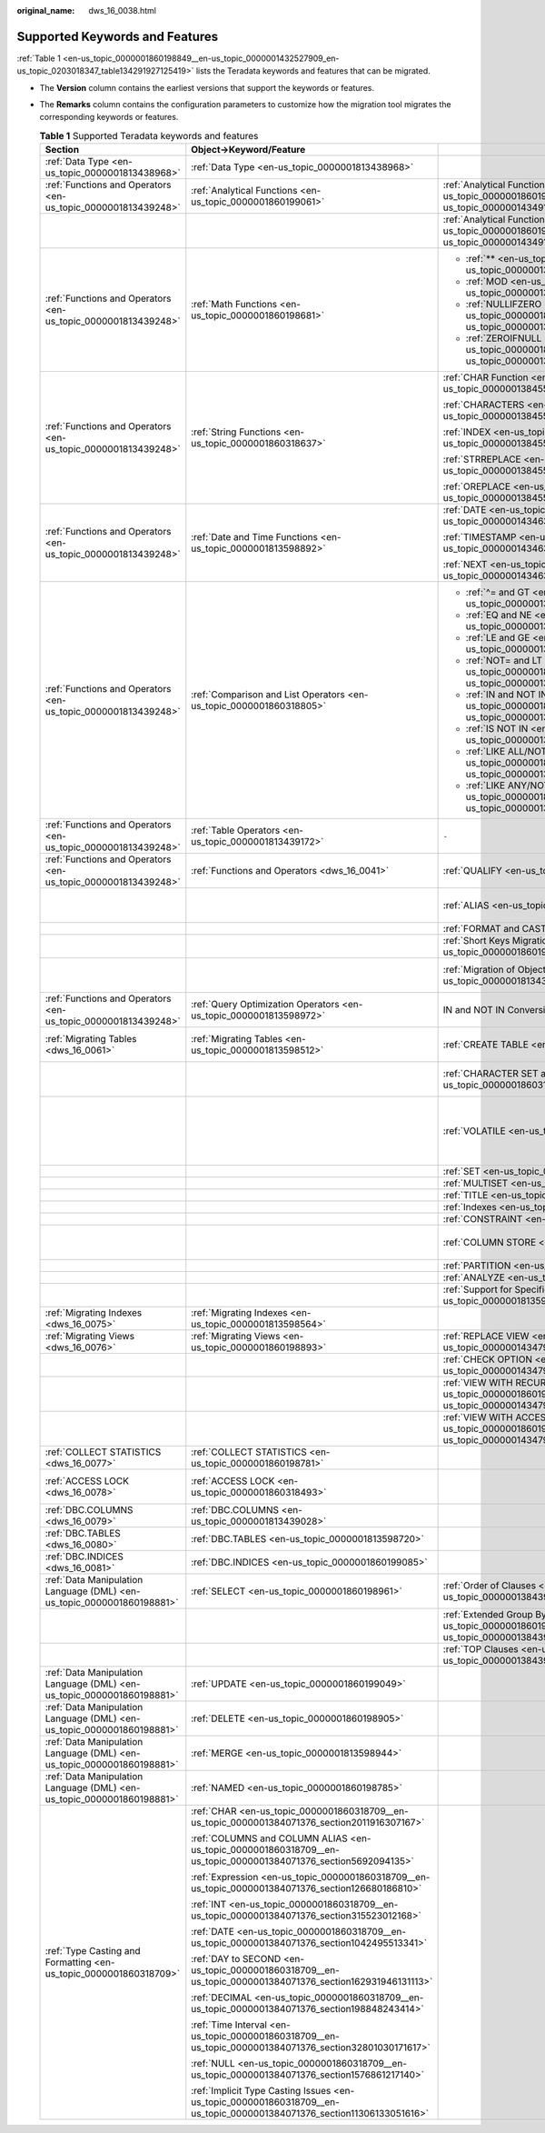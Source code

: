 :original_name: dws_16_0038.html

.. _dws_16_0038:

Supported Keywords and Features
===============================

:ref:`Table 1 <en-us_topic_0000001860198849__en-us_topic_0000001432527909_en-us_topic_0203018347_table134291927125419>` lists the Teradata keywords and features that can be migrated.

-  The **Version** column contains the earliest versions that support the keywords or features.

-  The **Remarks** column contains the configuration parameters to customize how the migration tool migrates the corresponding keywords or features.

   .. _en-us_topic_0000001860198849__en-us_topic_0000001432527909_en-us_topic_0203018347_table134291927125419:

   .. table:: **Table 1** Supported Teradata keywords and features

      +------------------------------------------------------------------------+------------------------------------------------------------------------------------------------------------------------+------------------------------------------------------------------------------------------------------------------------------+---------------+----------------------------------------------------------------------------------------------------------------------------------------------------------------------------------------------------------------------------------------+
      | Section                                                                | Object->Keyword/Feature                                                                                                |                                                                                                                              | Version       | Remarks                                                                                                                                                                                                                                |
      +========================================================================+========================================================================================================================+==============================================================================================================================+===============+========================================================================================================================================================================================================================================+
      | :ref:`Data Type <en-us_topic_0000001813438968>`                        | :ref:`Data Type <en-us_topic_0000001813438968>`                                                                        |                                                                                                                              | 6.5.1, 18.2.0 | ``-``                                                                                                                                                                                                                                  |
      +------------------------------------------------------------------------+------------------------------------------------------------------------------------------------------------------------+------------------------------------------------------------------------------------------------------------------------------+---------------+----------------------------------------------------------------------------------------------------------------------------------------------------------------------------------------------------------------------------------------+
      | :ref:`Functions and Operators <en-us_topic_0000001813439248>`          | :ref:`Analytical Functions <en-us_topic_0000001860199061>`                                                             | :ref:`Analytical Functions in ORDER BY <en-us_topic_0000001860199061__en-us_topic_0000001434910237_section08780617917>`      | 18.0.0        | ``-``                                                                                                                                                                                                                                  |
      +------------------------------------------------------------------------+------------------------------------------------------------------------------------------------------------------------+------------------------------------------------------------------------------------------------------------------------------+---------------+----------------------------------------------------------------------------------------------------------------------------------------------------------------------------------------------------------------------------------------+
      |                                                                        |                                                                                                                        | :ref:`Analytical Functions in PARTITION BY <en-us_topic_0000001860199061__en-us_topic_0000001434910237_section185781189816>` | 18.1.0        | ``-``                                                                                                                                                                                                                                  |
      +------------------------------------------------------------------------+------------------------------------------------------------------------------------------------------------------------+------------------------------------------------------------------------------------------------------------------------------+---------------+----------------------------------------------------------------------------------------------------------------------------------------------------------------------------------------------------------------------------------------+
      | :ref:`Functions and Operators <en-us_topic_0000001813439248>`          | :ref:`Math Functions <en-us_topic_0000001860198681>`                                                                   | -  :ref:`** <en-us_topic_0000001860198681__en-us_topic_0000001384390488_section72301011179>`                                 | V100R003C00   | Configurable: :ref:`tdMigrateNULLIFZERO <en-us_topic_0000001813438796__en-us_topic_0000001432527901_li1551601339>` and :ref:`tdMigrateZEROIFNULL <en-us_topic_0000001813438796__en-us_topic_0000001432527901_li195242216333>` (18.0.0) |
      |                                                                        |                                                                                                                        |                                                                                                                              |               |                                                                                                                                                                                                                                        |
      |                                                                        |                                                                                                                        | -  :ref:`MOD <en-us_topic_0000001860198681__en-us_topic_0000001384390488_section711910578815>`                               |               |                                                                                                                                                                                                                                        |
      |                                                                        |                                                                                                                        |                                                                                                                              |               |                                                                                                                                                                                                                                        |
      |                                                                        |                                                                                                                        | -  :ref:`NULLIFZERO <en-us_topic_0000001860198681__en-us_topic_0000001384390488_section5422047392>`                          |               |                                                                                                                                                                                                                                        |
      |                                                                        |                                                                                                                        |                                                                                                                              |               |                                                                                                                                                                                                                                        |
      |                                                                        |                                                                                                                        | -  :ref:`ZEROIFNULL <en-us_topic_0000001860198681__en-us_topic_0000001384390488_section95621584112>`                         |               |                                                                                                                                                                                                                                        |
      +------------------------------------------------------------------------+------------------------------------------------------------------------------------------------------------------------+------------------------------------------------------------------------------------------------------------------------------+---------------+----------------------------------------------------------------------------------------------------------------------------------------------------------------------------------------------------------------------------------------+
      | :ref:`Functions and Operators <en-us_topic_0000001813439248>`          | :ref:`String Functions <en-us_topic_0000001860318637>`                                                                 | :ref:`CHAR Function <en-us_topic_0000001860318637__en-us_topic_0000001384550456_section98336268713>`                         | V100R003C00   | ``-``                                                                                                                                                                                                                                  |
      |                                                                        |                                                                                                                        |                                                                                                                              |               |                                                                                                                                                                                                                                        |
      |                                                                        |                                                                                                                        | :ref:`CHARACTERS <en-us_topic_0000001860318637__en-us_topic_0000001384550456_section18359116786>`                            |               |                                                                                                                                                                                                                                        |
      |                                                                        |                                                                                                                        |                                                                                                                              |               |                                                                                                                                                                                                                                        |
      |                                                                        |                                                                                                                        | :ref:`INDEX <en-us_topic_0000001860318637__en-us_topic_0000001384550456_section5834203015820>`                               |               |                                                                                                                                                                                                                                        |
      |                                                                        |                                                                                                                        |                                                                                                                              |               |                                                                                                                                                                                                                                        |
      |                                                                        |                                                                                                                        | :ref:`STRREPLACE <en-us_topic_0000001860318637__en-us_topic_0000001384550456_section156724412105>`                           |               |                                                                                                                                                                                                                                        |
      |                                                                        |                                                                                                                        |                                                                                                                              |               |                                                                                                                                                                                                                                        |
      |                                                                        |                                                                                                                        | :ref:`OREPLACE <en-us_topic_0000001860318637__en-us_topic_0000001384550456_section11574199161010>`                           |               |                                                                                                                                                                                                                                        |
      +------------------------------------------------------------------------+------------------------------------------------------------------------------------------------------------------------+------------------------------------------------------------------------------------------------------------------------------+---------------+----------------------------------------------------------------------------------------------------------------------------------------------------------------------------------------------------------------------------------------+
      | :ref:`Functions and Operators <en-us_topic_0000001813439248>`          | :ref:`Date and Time Functions <en-us_topic_0000001813598892>`                                                          | :ref:`DATE <en-us_topic_0000001813598892__en-us_topic_0000001434630645_section1364584752615>`                                | V100R003C00   | ``-``                                                                                                                                                                                                                                  |
      |                                                                        |                                                                                                                        |                                                                                                                              |               |                                                                                                                                                                                                                                        |
      |                                                                        |                                                                                                                        | :ref:`TIMESTAMP <en-us_topic_0000001813598892__en-us_topic_0000001434630645_section746313461190>`                            | 18.0.0        |                                                                                                                                                                                                                                        |
      |                                                                        |                                                                                                                        |                                                                                                                              |               |                                                                                                                                                                                                                                        |
      |                                                                        |                                                                                                                        | :ref:`NEXT <en-us_topic_0000001813598892__en-us_topic_0000001434630645_section756419279914>`                                 | V100R003C00   |                                                                                                                                                                                                                                        |
      +------------------------------------------------------------------------+------------------------------------------------------------------------------------------------------------------------+------------------------------------------------------------------------------------------------------------------------------+---------------+----------------------------------------------------------------------------------------------------------------------------------------------------------------------------------------------------------------------------------------+
      | :ref:`Functions and Operators <en-us_topic_0000001813439248>`          | :ref:`Comparison and List Operators <en-us_topic_0000001860318805>`                                                    | -  :ref:`^= and GT <en-us_topic_0000001860318805__en-us_topic_0000001384071352_section6417514422>`                           | V100R003C00   | ``-``                                                                                                                                                                                                                                  |
      |                                                                        |                                                                                                                        |                                                                                                                              |               |                                                                                                                                                                                                                                        |
      |                                                                        |                                                                                                                        | -  :ref:`EQ and NE <en-us_topic_0000001860318805__en-us_topic_0000001384071352_section1154914204319>`                        |               |                                                                                                                                                                                                                                        |
      |                                                                        |                                                                                                                        |                                                                                                                              |               |                                                                                                                                                                                                                                        |
      |                                                                        |                                                                                                                        | -  :ref:`LE and GE <en-us_topic_0000001860318805__en-us_topic_0000001384071352_section17665223164312>`                       |               |                                                                                                                                                                                                                                        |
      |                                                                        |                                                                                                                        |                                                                                                                              |               |                                                                                                                                                                                                                                        |
      |                                                                        |                                                                                                                        | -  :ref:`NOT= and LT <en-us_topic_0000001860318805__en-us_topic_0000001384071352_section54741454124311>`                     |               |                                                                                                                                                                                                                                        |
      |                                                                        |                                                                                                                        |                                                                                                                              |               |                                                                                                                                                                                                                                        |
      |                                                                        |                                                                                                                        | -  :ref:`IN and NOT IN <en-us_topic_0000001860318805__en-us_topic_0000001384071352_section11180165912431>`                   |               |                                                                                                                                                                                                                                        |
      |                                                                        |                                                                                                                        |                                                                                                                              |               |                                                                                                                                                                                                                                        |
      |                                                                        |                                                                                                                        | -  :ref:`IS NOT IN <en-us_topic_0000001860318805__en-us_topic_0000001384071352_section1960913364411>`                        |               |                                                                                                                                                                                                                                        |
      |                                                                        |                                                                                                                        |                                                                                                                              |               |                                                                                                                                                                                                                                        |
      |                                                                        |                                                                                                                        | -  :ref:`LIKE ALL/NOT LIKE ALL <en-us_topic_0000001860318805__en-us_topic_0000001384071352_section992210864416>`             |               |                                                                                                                                                                                                                                        |
      |                                                                        |                                                                                                                        |                                                                                                                              |               |                                                                                                                                                                                                                                        |
      |                                                                        |                                                                                                                        | -  :ref:`LIKE ANY/NOT LIKE ANY <en-us_topic_0000001860318805__en-us_topic_0000001384071352_section8492111613446>`            |               |                                                                                                                                                                                                                                        |
      +------------------------------------------------------------------------+------------------------------------------------------------------------------------------------------------------------+------------------------------------------------------------------------------------------------------------------------------+---------------+----------------------------------------------------------------------------------------------------------------------------------------------------------------------------------------------------------------------------------------+
      | :ref:`Functions and Operators <en-us_topic_0000001813439248>`          | :ref:`Table Operators <en-us_topic_0000001813439172>`                                                                  | ``-``                                                                                                                        | 18.0.0        | ``-``                                                                                                                                                                                                                                  |
      +------------------------------------------------------------------------+------------------------------------------------------------------------------------------------------------------------+------------------------------------------------------------------------------------------------------------------------------+---------------+----------------------------------------------------------------------------------------------------------------------------------------------------------------------------------------------------------------------------------------+
      | :ref:`Functions and Operators <en-us_topic_0000001813439248>`          | :ref:`Functions and Operators <dws_16_0041>`                                                                           | :ref:`QUALIFY <en-us_topic_0000001860318953>`                                                                                | V100R003C00   | Configurable: :ref:`rowstoreToColumnstore <en-us_topic_0000001813438796__en-us_topic_0000001432527901_li1639915513325>`                                                                                                                |
      +------------------------------------------------------------------------+------------------------------------------------------------------------------------------------------------------------+------------------------------------------------------------------------------------------------------------------------------+---------------+----------------------------------------------------------------------------------------------------------------------------------------------------------------------------------------------------------------------------------------+
      |                                                                        |                                                                                                                        | :ref:`ALIAS <en-us_topic_0000001860318749>`                                                                                  | V100R003C00   | Configurable: :ref:`tdMigrateALIAS <en-us_topic_0000001813438796__en-us_topic_0000001432527901_li1163915119179>`                                                                                                                       |
      +------------------------------------------------------------------------+------------------------------------------------------------------------------------------------------------------------+------------------------------------------------------------------------------------------------------------------------------+---------------+----------------------------------------------------------------------------------------------------------------------------------------------------------------------------------------------------------------------------------------+
      |                                                                        |                                                                                                                        | :ref:`FORMAT and CAST <en-us_topic_0000001860318893>`                                                                        | V100R003C00   | ``-``                                                                                                                                                                                                                                  |
      +------------------------------------------------------------------------+------------------------------------------------------------------------------------------------------------------------+------------------------------------------------------------------------------------------------------------------------------+---------------+----------------------------------------------------------------------------------------------------------------------------------------------------------------------------------------------------------------------------------------+
      |                                                                        |                                                                                                                        | :ref:`Short Keys Migration <en-us_topic_0000001860198793>`                                                                   | V100R003C00   | ``-``                                                                                                                                                                                                                                  |
      +------------------------------------------------------------------------+------------------------------------------------------------------------------------------------------------------------+------------------------------------------------------------------------------------------------------------------------------+---------------+----------------------------------------------------------------------------------------------------------------------------------------------------------------------------------------------------------------------------------------+
      |                                                                        |                                                                                                                        | :ref:`Migration of Object Names Starting with $ <en-us_topic_0000001813439124>`                                              | 18.0.0        | Configurable: :ref:`tdMigrateDollar <en-us_topic_0000001813438796__en-us_topic_0000001432527901_li4899115763212>`                                                                                                                      |
      +------------------------------------------------------------------------+------------------------------------------------------------------------------------------------------------------------+------------------------------------------------------------------------------------------------------------------------------+---------------+----------------------------------------------------------------------------------------------------------------------------------------------------------------------------------------------------------------------------------------+
      | :ref:`Functions and Operators <en-us_topic_0000001813439248>`          | :ref:`Query Optimization Operators <en-us_topic_0000001813598972>`                                                     | IN and NOT IN Conversion                                                                                                     | V100R003C00   | Configurable: :ref:`inToExists <en-us_topic_0000001813438796__en-us_topic_0000001432527901_li9993144993210>`                                                                                                                           |
      +------------------------------------------------------------------------+------------------------------------------------------------------------------------------------------------------------+------------------------------------------------------------------------------------------------------------------------------+---------------+----------------------------------------------------------------------------------------------------------------------------------------------------------------------------------------------------------------------------------------+
      | :ref:`Migrating Tables <dws_16_0061>`                                  | :ref:`Migrating Tables <en-us_topic_0000001813598512>`                                                                 | :ref:`CREATE TABLE <en-us_topic_0000001813439116>`                                                                           | V100R003C00   | Configurable: :ref:`session_mode <en-us_topic_0000001813438796__en-us_topic_0000001432527901_li9493135323214>`                                                                                                                         |
      +------------------------------------------------------------------------+------------------------------------------------------------------------------------------------------------------------+------------------------------------------------------------------------------------------------------------------------------+---------------+----------------------------------------------------------------------------------------------------------------------------------------------------------------------------------------------------------------------------------------+
      |                                                                        |                                                                                                                        | :ref:`CHARACTER SET and CASESPECIFIC <en-us_topic_0000001860318937>`                                                         | 18.1.0        | Configurable: :ref:`tdMigrateCharsetCase <en-us_topic_0000001813438796__en-us_topic_0000001432527901_li245515470479>`                                                                                                                  |
      +------------------------------------------------------------------------+------------------------------------------------------------------------------------------------------------------------+------------------------------------------------------------------------------------------------------------------------------+---------------+----------------------------------------------------------------------------------------------------------------------------------------------------------------------------------------------------------------------------------------+
      |                                                                        |                                                                                                                        | :ref:`VOLATILE <en-us_topic_0000001860199029>`                                                                               | V100R003C00   | Configurable: :ref:`volatile <en-us_topic_0000001813438796__en-us_topic_0000001432527901_li785220413336>` and :ref:`session_mode <en-us_topic_0000001813438796__en-us_topic_0000001432527901_li9493135323214>`                         |
      +------------------------------------------------------------------------+------------------------------------------------------------------------------------------------------------------------+------------------------------------------------------------------------------------------------------------------------------+---------------+----------------------------------------------------------------------------------------------------------------------------------------------------------------------------------------------------------------------------------------+
      |                                                                        |                                                                                                                        | :ref:`SET <en-us_topic_0000001860199041>`                                                                                    | V100R003C00   | ``-``                                                                                                                                                                                                                                  |
      +------------------------------------------------------------------------+------------------------------------------------------------------------------------------------------------------------+------------------------------------------------------------------------------------------------------------------------------+---------------+----------------------------------------------------------------------------------------------------------------------------------------------------------------------------------------------------------------------------------------+
      |                                                                        |                                                                                                                        | :ref:`MULTISET <en-us_topic_0000001860318713>`                                                                               | V100R003C00   | ``-``                                                                                                                                                                                                                                  |
      +------------------------------------------------------------------------+------------------------------------------------------------------------------------------------------------------------+------------------------------------------------------------------------------------------------------------------------------+---------------+----------------------------------------------------------------------------------------------------------------------------------------------------------------------------------------------------------------------------------------+
      |                                                                        |                                                                                                                        | :ref:`TITLE <en-us_topic_0000001860198845>`                                                                                  | V100R003C00   | ``-``                                                                                                                                                                                                                                  |
      +------------------------------------------------------------------------+------------------------------------------------------------------------------------------------------------------------+------------------------------------------------------------------------------------------------------------------------------+---------------+----------------------------------------------------------------------------------------------------------------------------------------------------------------------------------------------------------------------------------------+
      |                                                                        |                                                                                                                        | :ref:`Indexes <en-us_topic_0000001813598696>`                                                                                | V100R003C00   | ``-``                                                                                                                                                                                                                                  |
      +------------------------------------------------------------------------+------------------------------------------------------------------------------------------------------------------------+------------------------------------------------------------------------------------------------------------------------------+---------------+----------------------------------------------------------------------------------------------------------------------------------------------------------------------------------------------------------------------------------------+
      |                                                                        |                                                                                                                        | :ref:`CONSTRAINT <en-us_topic_0000001860318621>`                                                                             | V100R003C00   | ``-``                                                                                                                                                                                                                                  |
      +------------------------------------------------------------------------+------------------------------------------------------------------------------------------------------------------------+------------------------------------------------------------------------------------------------------------------------------+---------------+----------------------------------------------------------------------------------------------------------------------------------------------------------------------------------------------------------------------------------------+
      |                                                                        |                                                                                                                        | :ref:`COLUMN STORE <en-us_topic_0000001860318785>`                                                                           | V100R003C00   | Configurable: :ref:`rowstoreToColumnstore <en-us_topic_0000001813438796__en-us_topic_0000001432527901_li1639915513325>`                                                                                                                |
      +------------------------------------------------------------------------+------------------------------------------------------------------------------------------------------------------------+------------------------------------------------------------------------------------------------------------------------------+---------------+----------------------------------------------------------------------------------------------------------------------------------------------------------------------------------------------------------------------------------------+
      |                                                                        |                                                                                                                        | :ref:`PARTITION <en-us_topic_0000001860198773>`                                                                              | 18.0.0        | ``-``                                                                                                                                                                                                                                  |
      +------------------------------------------------------------------------+------------------------------------------------------------------------------------------------------------------------+------------------------------------------------------------------------------------------------------------------------------+---------------+----------------------------------------------------------------------------------------------------------------------------------------------------------------------------------------------------------------------------------------+
      |                                                                        |                                                                                                                        | :ref:`ANALYZE <en-us_topic_0000001860318745>`                                                                                | V100R003C30   | ``-``                                                                                                                                                                                                                                  |
      +------------------------------------------------------------------------+------------------------------------------------------------------------------------------------------------------------+------------------------------------------------------------------------------------------------------------------------------+---------------+----------------------------------------------------------------------------------------------------------------------------------------------------------------------------------------------------------------------------------------+
      |                                                                        |                                                                                                                        | :ref:`Support for Specified Columns <en-us_topic_0000001813598856>`                                                          | 18.0.0        | ``-``                                                                                                                                                                                                                                  |
      +------------------------------------------------------------------------+------------------------------------------------------------------------------------------------------------------------+------------------------------------------------------------------------------------------------------------------------------+---------------+----------------------------------------------------------------------------------------------------------------------------------------------------------------------------------------------------------------------------------------+
      | :ref:`Migrating Indexes <dws_16_0075>`                                 | :ref:`Migrating Indexes <en-us_topic_0000001813598564>`                                                                |                                                                                                                              | V100R003C00   | ``-``                                                                                                                                                                                                                                  |
      +------------------------------------------------------------------------+------------------------------------------------------------------------------------------------------------------------+------------------------------------------------------------------------------------------------------------------------------+---------------+----------------------------------------------------------------------------------------------------------------------------------------------------------------------------------------------------------------------------------------+
      | :ref:`Migrating Views <dws_16_0076>`                                   | :ref:`Migrating Views <en-us_topic_0000001860198893>`                                                                  | :ref:`REPLACE VIEW <en-us_topic_0000001860198893__en-us_topic_0000001434790465_section920213323511>`                         | V100R003C00   | ``-``                                                                                                                                                                                                                                  |
      +------------------------------------------------------------------------+------------------------------------------------------------------------------------------------------------------------+------------------------------------------------------------------------------------------------------------------------------+---------------+----------------------------------------------------------------------------------------------------------------------------------------------------------------------------------------------------------------------------------------+
      |                                                                        |                                                                                                                        | :ref:`CHECK OPTION <en-us_topic_0000001860198893__en-us_topic_0000001434790465_section626052234019>`                         | V100R003C00   | ``-``                                                                                                                                                                                                                                  |
      +------------------------------------------------------------------------+------------------------------------------------------------------------------------------------------------------------+------------------------------------------------------------------------------------------------------------------------------+---------------+----------------------------------------------------------------------------------------------------------------------------------------------------------------------------------------------------------------------------------------+
      |                                                                        |                                                                                                                        | :ref:`VIEW WITH RECURSIVE <en-us_topic_0000001860198893__en-us_topic_0000001434790465_section101871839202310>`               | V100R003C00   | ``-``                                                                                                                                                                                                                                  |
      +------------------------------------------------------------------------+------------------------------------------------------------------------------------------------------------------------+------------------------------------------------------------------------------------------------------------------------------+---------------+----------------------------------------------------------------------------------------------------------------------------------------------------------------------------------------------------------------------------------------+
      |                                                                        |                                                                                                                        | :ref:`VIEW WITH ACCESS LOCK <en-us_topic_0000001860198893__en-us_topic_0000001434790465_section11504125643219>`              | V100R003C00   | ``-``                                                                                                                                                                                                                                  |
      +------------------------------------------------------------------------+------------------------------------------------------------------------------------------------------------------------+------------------------------------------------------------------------------------------------------------------------------+---------------+----------------------------------------------------------------------------------------------------------------------------------------------------------------------------------------------------------------------------------------+
      | :ref:`COLLECT STATISTICS <dws_16_0077>`                                | :ref:`COLLECT STATISTICS <en-us_topic_0000001860198781>`                                                               |                                                                                                                              | V100R003C00   | ``-``                                                                                                                                                                                                                                  |
      +------------------------------------------------------------------------+------------------------------------------------------------------------------------------------------------------------+------------------------------------------------------------------------------------------------------------------------------+---------------+----------------------------------------------------------------------------------------------------------------------------------------------------------------------------------------------------------------------------------------+
      | :ref:`ACCESS LOCK <dws_16_0078>`                                       | :ref:`ACCESS LOCK <en-us_topic_0000001860318493>`                                                                      |                                                                                                                              | V100R003C00   | Configurable: :ref:`tdMigrateLOCKOption <en-us_topic_0000001813438796__en-us_topic_0000001432527901_li18084318118>`                                                                                                                    |
      +------------------------------------------------------------------------+------------------------------------------------------------------------------------------------------------------------+------------------------------------------------------------------------------------------------------------------------------+---------------+----------------------------------------------------------------------------------------------------------------------------------------------------------------------------------------------------------------------------------------+
      | :ref:`DBC.COLUMNS <dws_16_0079>`                                       | :ref:`DBC.COLUMNS <en-us_topic_0000001813439028>`                                                                      |                                                                                                                              | 18.0.0        | Custom DB scripts                                                                                                                                                                                                                      |
      +------------------------------------------------------------------------+------------------------------------------------------------------------------------------------------------------------+------------------------------------------------------------------------------------------------------------------------------+---------------+----------------------------------------------------------------------------------------------------------------------------------------------------------------------------------------------------------------------------------------+
      | :ref:`DBC.TABLES <dws_16_0080>`                                        | :ref:`DBC.TABLES <en-us_topic_0000001813598720>`                                                                       |                                                                                                                              | 18.1.0        | ``-``                                                                                                                                                                                                                                  |
      +------------------------------------------------------------------------+------------------------------------------------------------------------------------------------------------------------+------------------------------------------------------------------------------------------------------------------------------+---------------+----------------------------------------------------------------------------------------------------------------------------------------------------------------------------------------------------------------------------------------+
      | :ref:`DBC.INDICES <dws_16_0081>`                                       | :ref:`DBC.INDICES <en-us_topic_0000001860199085>`                                                                      |                                                                                                                              | 18.1.0        | ``-``                                                                                                                                                                                                                                  |
      +------------------------------------------------------------------------+------------------------------------------------------------------------------------------------------------------------+------------------------------------------------------------------------------------------------------------------------------+---------------+----------------------------------------------------------------------------------------------------------------------------------------------------------------------------------------------------------------------------------------+
      | :ref:`Data Manipulation Language (DML) <en-us_topic_0000001860198881>` | :ref:`SELECT <en-us_topic_0000001860198961>`                                                                           | :ref:`Order of Clauses <en-us_topic_0000001860198961__en-us_topic_0000001384390508_section12736428201017>`                   | V100R003C00   | ``-``                                                                                                                                                                                                                                  |
      |                                                                        |                                                                                                                        |                                                                                                                              |               |                                                                                                                                                                                                                                        |
      |                                                                        |                                                                                                                        |                                                                                                                              | 18.0.0        |                                                                                                                                                                                                                                        |
      +------------------------------------------------------------------------+------------------------------------------------------------------------------------------------------------------------+------------------------------------------------------------------------------------------------------------------------------+---------------+----------------------------------------------------------------------------------------------------------------------------------------------------------------------------------------------------------------------------------------+
      |                                                                        |                                                                                                                        | :ref:`Extended Group By Clause <en-us_topic_0000001860198961__en-us_topic_0000001384390508_section1718993814110>`            | V100R003C00   | ``-``                                                                                                                                                                                                                                  |
      +------------------------------------------------------------------------+------------------------------------------------------------------------------------------------------------------------+------------------------------------------------------------------------------------------------------------------------------+---------------+----------------------------------------------------------------------------------------------------------------------------------------------------------------------------------------------------------------------------------------+
      |                                                                        |                                                                                                                        | :ref:`TOP Clauses <en-us_topic_0000001860198961__en-us_topic_0000001384390508_section10916131891314>`                        | V100R003C00   | ``-``                                                                                                                                                                                                                                  |
      +------------------------------------------------------------------------+------------------------------------------------------------------------------------------------------------------------+------------------------------------------------------------------------------------------------------------------------------+---------------+----------------------------------------------------------------------------------------------------------------------------------------------------------------------------------------------------------------------------------------+
      | :ref:`Data Manipulation Language (DML) <en-us_topic_0000001860198881>` | :ref:`UPDATE <en-us_topic_0000001860199049>`                                                                           |                                                                                                                              | V100R003C00   | ``-``                                                                                                                                                                                                                                  |
      +------------------------------------------------------------------------+------------------------------------------------------------------------------------------------------------------------+------------------------------------------------------------------------------------------------------------------------------+---------------+----------------------------------------------------------------------------------------------------------------------------------------------------------------------------------------------------------------------------------------+
      | :ref:`Data Manipulation Language (DML) <en-us_topic_0000001860198881>` | :ref:`DELETE <en-us_topic_0000001860198905>`                                                                           |                                                                                                                              | V100R003C00   | ``-``                                                                                                                                                                                                                                  |
      +------------------------------------------------------------------------+------------------------------------------------------------------------------------------------------------------------+------------------------------------------------------------------------------------------------------------------------------+---------------+----------------------------------------------------------------------------------------------------------------------------------------------------------------------------------------------------------------------------------------+
      | :ref:`Data Manipulation Language (DML) <en-us_topic_0000001860198881>` | :ref:`MERGE <en-us_topic_0000001813598944>`                                                                            |                                                                                                                              | V100R003C00   | ``-``                                                                                                                                                                                                                                  |
      +------------------------------------------------------------------------+------------------------------------------------------------------------------------------------------------------------+------------------------------------------------------------------------------------------------------------------------------+---------------+----------------------------------------------------------------------------------------------------------------------------------------------------------------------------------------------------------------------------------------+
      | :ref:`Data Manipulation Language (DML) <en-us_topic_0000001860198881>` | :ref:`NAMED <en-us_topic_0000001860198785>`                                                                            |                                                                                                                              | 18.0.0        | ``-``                                                                                                                                                                                                                                  |
      +------------------------------------------------------------------------+------------------------------------------------------------------------------------------------------------------------+------------------------------------------------------------------------------------------------------------------------------+---------------+----------------------------------------------------------------------------------------------------------------------------------------------------------------------------------------------------------------------------------------+
      | :ref:`Type Casting and Formatting <en-us_topic_0000001860318709>`      | :ref:`CHAR <en-us_topic_0000001860318709__en-us_topic_0000001384071376_section2011916307167>`                          |                                                                                                                              | V100R003C00   | ``-``                                                                                                                                                                                                                                  |
      |                                                                        |                                                                                                                        |                                                                                                                              |               |                                                                                                                                                                                                                                        |
      |                                                                        | :ref:`COLUMNS and COLUMN ALIAS <en-us_topic_0000001860318709__en-us_topic_0000001384071376_section5692094135>`         |                                                                                                                              |               |                                                                                                                                                                                                                                        |
      |                                                                        |                                                                                                                        |                                                                                                                              |               |                                                                                                                                                                                                                                        |
      |                                                                        | :ref:`Expression <en-us_topic_0000001860318709__en-us_topic_0000001384071376_section126680186810>`                     |                                                                                                                              |               |                                                                                                                                                                                                                                        |
      |                                                                        |                                                                                                                        |                                                                                                                              |               |                                                                                                                                                                                                                                        |
      |                                                                        | :ref:`INT <en-us_topic_0000001860318709__en-us_topic_0000001384071376_section315523012168>`                            |                                                                                                                              |               |                                                                                                                                                                                                                                        |
      |                                                                        |                                                                                                                        |                                                                                                                              |               |                                                                                                                                                                                                                                        |
      |                                                                        | :ref:`DATE <en-us_topic_0000001860318709__en-us_topic_0000001384071376_section1042495513341>`                          |                                                                                                                              |               |                                                                                                                                                                                                                                        |
      |                                                                        |                                                                                                                        |                                                                                                                              |               |                                                                                                                                                                                                                                        |
      |                                                                        | :ref:`DAY to SECOND <en-us_topic_0000001860318709__en-us_topic_0000001384071376_section162931946131113>`               |                                                                                                                              |               |                                                                                                                                                                                                                                        |
      |                                                                        |                                                                                                                        |                                                                                                                              |               |                                                                                                                                                                                                                                        |
      |                                                                        | :ref:`DECIMAL <en-us_topic_0000001860318709__en-us_topic_0000001384071376_section198848243414>`                        |                                                                                                                              |               |                                                                                                                                                                                                                                        |
      |                                                                        |                                                                                                                        |                                                                                                                              |               |                                                                                                                                                                                                                                        |
      |                                                                        | :ref:`Time Interval <en-us_topic_0000001860318709__en-us_topic_0000001384071376_section32801030171617>`                |                                                                                                                              |               |                                                                                                                                                                                                                                        |
      |                                                                        |                                                                                                                        |                                                                                                                              |               |                                                                                                                                                                                                                                        |
      |                                                                        | :ref:`NULL <en-us_topic_0000001860318709__en-us_topic_0000001384071376_section1576861217140>`                          |                                                                                                                              |               |                                                                                                                                                                                                                                        |
      |                                                                        |                                                                                                                        |                                                                                                                              |               |                                                                                                                                                                                                                                        |
      |                                                                        | :ref:`Implicit Type Casting Issues <en-us_topic_0000001860318709__en-us_topic_0000001384071376_section11306133051616>` |                                                                                                                              |               |                                                                                                                                                                                                                                        |
      +------------------------------------------------------------------------+------------------------------------------------------------------------------------------------------------------------+------------------------------------------------------------------------------------------------------------------------------+---------------+----------------------------------------------------------------------------------------------------------------------------------------------------------------------------------------------------------------------------------------+
